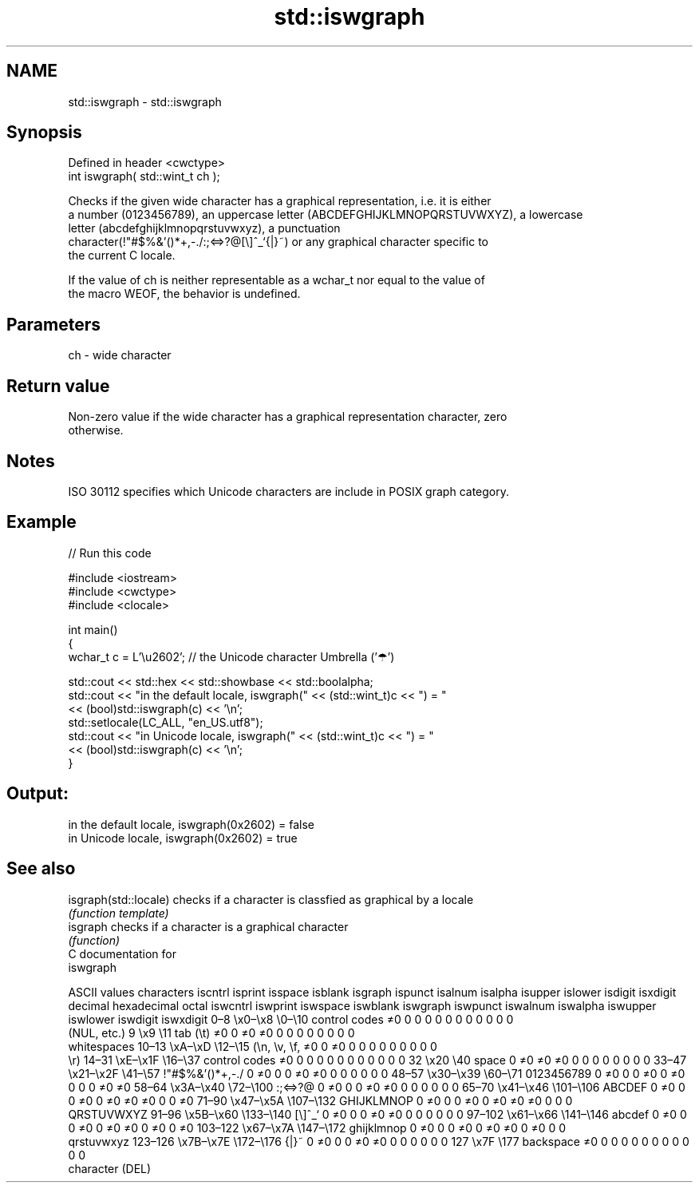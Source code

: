 .TH std::iswgraph 3 "2019.03.28" "http://cppreference.com" "C++ Standard Libary"
.SH NAME
std::iswgraph \- std::iswgraph

.SH Synopsis
   Defined in header <cwctype>
   int iswgraph( std::wint_t ch );

   Checks if the given wide character has a graphical representation, i.e. it is either
   a number (0123456789), an uppercase letter (ABCDEFGHIJKLMNOPQRSTUVWXYZ), a lowercase
   letter (abcdefghijklmnopqrstuvwxyz), a punctuation
   character(!"#$%&'()*+,-./:;<=>?@[\\]^_`{|}~) or any graphical character specific to
   the current C locale.

   If the value of ch is neither representable as a wchar_t nor equal to the value of
   the macro WEOF, the behavior is undefined.

.SH Parameters

   ch - wide character

.SH Return value

   Non-zero value if the wide character has a graphical representation character, zero
   otherwise.

.SH Notes

   ISO 30112 specifies which Unicode characters are include in POSIX graph category.

.SH Example

   
// Run this code

 #include <iostream>
 #include <cwctype>
 #include <clocale>
  
 int main()
 {
     wchar_t c = L'\\u2602'; // the Unicode character Umbrella ('☂')
  
     std::cout << std::hex << std::showbase << std::boolalpha;
     std::cout << "in the default locale, iswgraph(" << (std::wint_t)c << ") = "
               << (bool)std::iswgraph(c) << '\\n';
     std::setlocale(LC_ALL, "en_US.utf8");
     std::cout << "in Unicode locale, iswgraph(" << (std::wint_t)c << ") = "
               << (bool)std::iswgraph(c) << '\\n';
 }

.SH Output:

 in the default locale, iswgraph(0x2602) = false
 in Unicode locale, iswgraph(0x2602) = true

.SH See also

   isgraph(std::locale) checks if a character is classfied as graphical by a locale
                        \fI(function template)\fP 
   isgraph              checks if a character is a graphical character
                        \fI(function)\fP 
   C documentation for
   iswgraph

        ASCII values            characters    iscntrl  isprint  isspace  isblank  isgraph  ispunct  isalnum  isalpha  isupper  islower  isdigit  isxdigit
decimal hexadecimal   octal                   iswcntrl iswprint iswspace iswblank iswgraph iswpunct iswalnum iswalpha iswupper iswlower iswdigit iswxdigit
0–8     \\x0–\\x8     \\0–\\10    control codes   ≠0       0        0        0        0        0        0        0        0        0        0        0
                              (NUL, etc.)
9       \\x9         \\11       tab (\\t)        ≠0       0        ≠0       ≠0       0        0        0        0        0        0        0        0
                              whitespaces
10–13   \\xA–\\xD     \\12–\\15   (\\n, \\v, \\f,    ≠0       0        ≠0       0        0        0        0        0        0        0        0        0
                              \\r)
14–31   \\xE–\\x1F    \\16–\\37   control codes   ≠0       0        0        0        0        0        0        0        0        0        0        0
32      \\x20        \\40       space           0        ≠0       ≠0       ≠0       0        0        0        0        0        0        0        0
33–47   \\x21–\\x2F   \\41–\\57   !"#$%&'()*+,-./ 0        ≠0       0        0        ≠0       ≠0       0        0        0        0        0        0
48–57   \\x30–\\x39   \\60–\\71   0123456789      0        ≠0       0        0        ≠0       0        ≠0       0        0        0        ≠0       ≠0
58–64   \\x3A–\\x40   \\72–\\100  :;<=>?@         0        ≠0       0        0        ≠0       ≠0       0        0        0        0        0        0
65–70   \\x41–\\x46   \\101–\\106 ABCDEF          0        ≠0       0        0        ≠0       0        ≠0       ≠0       ≠0       0        0        ≠0
71–90   \\x47–\\x5A   \\107–\\132 GHIJKLMNOP      0        ≠0       0        0        ≠0       0        ≠0       ≠0       ≠0       0        0        0
                              QRSTUVWXYZ
91–96   \\x5B–\\x60   \\133–\\140 [\\]^_`          0        ≠0       0        0        ≠0       ≠0       0        0        0        0        0        0
97–102  \\x61–\\x66   \\141–\\146 abcdef          0        ≠0       0        0        ≠0       0        ≠0       ≠0       0        ≠0       0        ≠0
103–122 \\x67–\\x7A   \\147–\\172 ghijklmnop      0        ≠0       0        0        ≠0       0        ≠0       ≠0       0        ≠0       0        0
                              qrstuvwxyz
123–126 \\x7B–\\x7E   \\172–\\176 {|}~            0        ≠0       0        0        ≠0       ≠0       0        0        0        0        0        0
127     \\x7F        \\177      backspace       ≠0       0        0        0        0        0        0        0        0        0        0        0
                              character (DEL)
